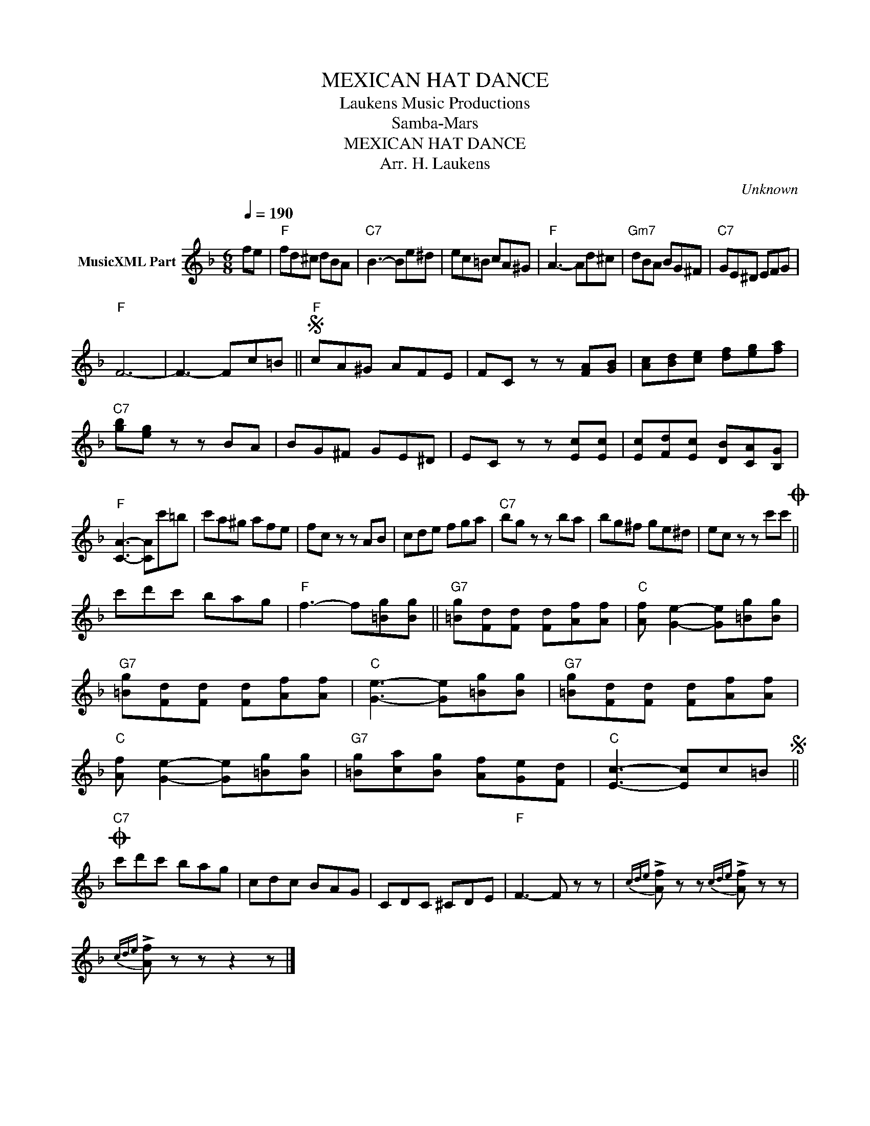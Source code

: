 X:1
T:MEXICAN HAT DANCE
T: Laukens Music Productions  
T:Samba-Mars 
T:MEXICAN HAT DANCE
T:Arr. H. Laukens
C:Unknown
Z:All Rights Reserved
L:1/8
Q:1/4=190
M:6/8
K:F
V:1 treble nm="MusicXML Part"
%%MIDI channel 2
%%MIDI program 16
%%MIDI control 7 102
%%MIDI control 10 64
V:1
 fe |"F" fd^c dBA |"C7" B3- Be^d | ec=B cA^G |"F" A3- Ad^c |"Gm7" dBA BG^F |"C7" GE^D EFG | %7
"F" F6- | F3- Fc=B ||S"F" cA^G AFE | FC z z [FA][GB] | [Ac][Bd][ce] [df][eg][fa] | %12
"C7" [gb][eg] z z BA | BG^F GE^D | EC z z [Ec][Ec] | [Ec][Fd][Ec] [DB][CA][B,G] | %16
"F" [CA]3- [CA]c'=b | c'a^g afe | fc z z AB | cde fga |"C7" bg z z ba | bg^f ge^d | ec z z c'c'O || %23
 c'd'c' bag |"F" f3- f[=Bg][Bg] ||"G7" [=Bg][Fd][Fd] [Fd][Af][Af] |"C" [Af] [Ge]2- [Ge][=Bg][Bg] | %27
"G7" [=Bg][Fd][Fd] [Fd][Af][Af] |"C" [Ge]3- [Ge][=Bg][Bg] |"G7" [=Bg][Fd][Fd] [Fd][Af][Af] | %30
"C" [Af] [Ge]2- [Ge][=Bg][Bg] |"G7" [=Bg][ca][Bg] [Af][Ge][Fd] |"C" [Ec]3- [Ec]c=BS || %33
O"C7" c'd'c' bag | cdc BAG | CDC ^CDE |"F" F3- F z z |{cde} !>![Af] z z{cde} !>![Af] z z | %38
{cde} !>![Af] z z z2 z |] %39

